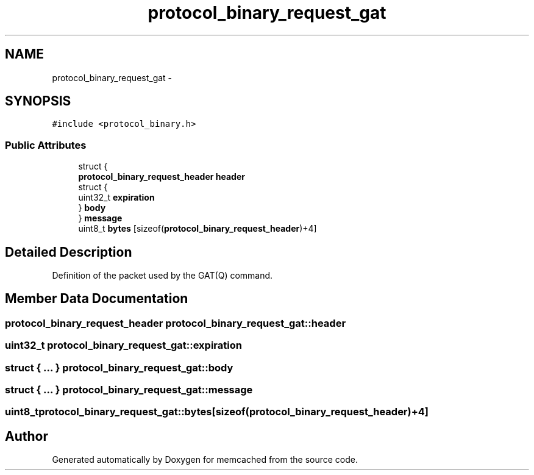 .TH "protocol_binary_request_gat" 3 "Wed Apr 3 2013" "Version 0.8" "memcached" \" -*- nroff -*-
.ad l
.nh
.SH NAME
protocol_binary_request_gat \- 
.SH SYNOPSIS
.br
.PP
.PP
\fC#include <protocol_binary\&.h>\fP
.SS "Public Attributes"

.in +1c
.ti -1c
.RI "struct {"
.br
.ti -1c
.RI "   \fBprotocol_binary_request_header\fP \fBheader\fP"
.br
.ti -1c
.RI "   struct {"
.br
.ti -1c
.RI "      uint32_t \fBexpiration\fP"
.br
.ti -1c
.RI "   } \fBbody\fP"
.br
.ti -1c
.RI "} \fBmessage\fP"
.br
.ti -1c
.RI "uint8_t \fBbytes\fP [sizeof(\fBprotocol_binary_request_header\fP)+4]"
.br
.in -1c
.SH "Detailed Description"
.PP 
Definition of the packet used by the GAT(Q) command\&. 
.SH "Member Data Documentation"
.PP 
.SS "\fBprotocol_binary_request_header\fP protocol_binary_request_gat::header"

.SS "uint32_t protocol_binary_request_gat::expiration"

.SS "struct { \&.\&.\&. }   protocol_binary_request_gat::body"

.SS "struct { \&.\&.\&. }   protocol_binary_request_gat::message"

.SS "uint8_t protocol_binary_request_gat::bytes[sizeof(\fBprotocol_binary_request_header\fP)+4]"


.SH "Author"
.PP 
Generated automatically by Doxygen for memcached from the source code\&.
